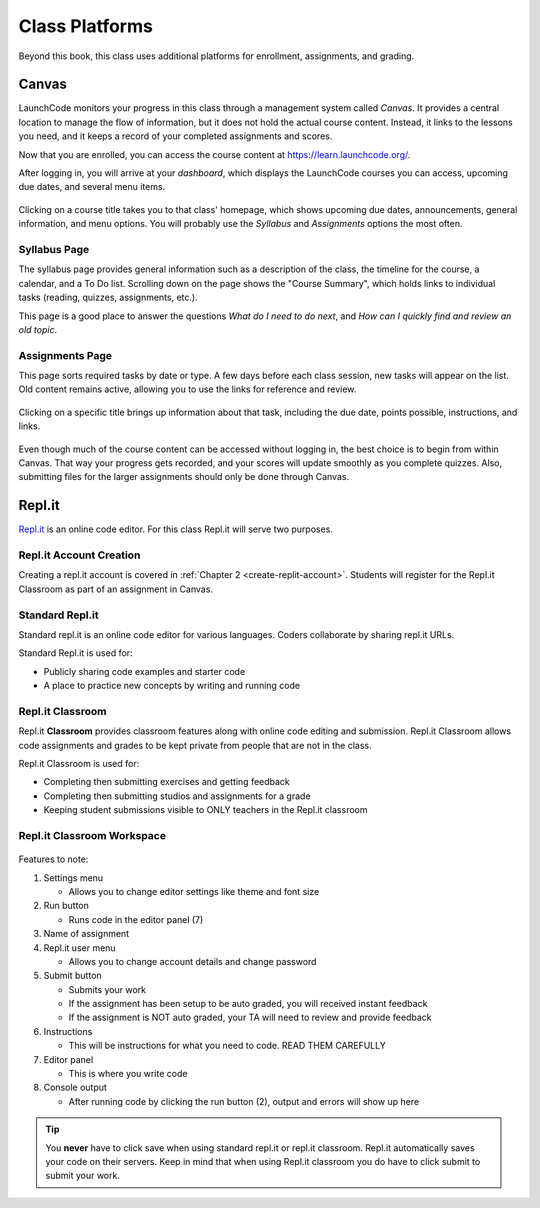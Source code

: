 ===============
Class Platforms
===============
Beyond this book, this class uses additional platforms for enrollment, assignments, and grading.

Canvas
======

LaunchCode monitors your progress in this class through a management system
called *Canvas*. It provides a central location to manage the flow of
information, but it does not hold the actual course content. Instead, it links
to the lessons you need, and it keeps a record of your completed assignments
and scores.

Now that you are enrolled, you can access the course content
at `<https://learn.launchcode.org/>`__.

After logging in, you will arrive at your *dashboard*, which displays the
LaunchCode courses you can access, upcoming due dates, and several menu items.

.. figure:: figures/canvas-signup&dashboard.png
   :alt: Canvas sign-in and dashboard views

Clicking on a course title takes you to that class' homepage, which shows
upcoming due dates, announcements, general information, and menu options. You
will probably use the *Syllabus* and *Assignments* options the most often.

.. figure:: figures/canvas-class-menu.png
   :alt: Canvas class menu options

Syllabus Page
--------------

The syllabus page provides general information such as a description of the
class, the timeline for the course, a calendar, and a To Do list. Scrolling
down on the page shows the "Course Summary", which holds links to individual
tasks (reading, quizzes, assignments, etc.).

This page is a good place to answer the questions *What do I need to do next*,
and *How can I quickly find and review an old topic*.

.. figure:: figures/course-syllabus-page.png
   :alt: Course Summary list

Assignments Page
-----------------

This page sorts required tasks by date or type. A few days before each class
session, new tasks will appear on the list. Old content remains active,
allowing you to use the links for reference and review.

.. figure:: figures/course-assignments-page.png
   :alt: Course assignment view

Clicking on a specific title brings up information about that task, including
the due date, points possible, instructions, and links.

.. figure:: figures/assignment-examples.png
   :alt: Sample task instructions

Even though much of the course content can be accessed without logging in, the
best choice is to begin from within Canvas. That way your progress gets
recorded, and your scores will update smoothly as you complete quizzes. Also,
submitting files for the larger assignments should only be done through Canvas.

.. _replit-classroom:

Repl.it
=======
`Repl.it <https://repl.it>`_ is an online code editor. For this class Repl.it will serve two purposes.

Repl.it Account Creation
------------------------
Creating a repl.it account is covered in :ref:`Chapter 2 <create-replit-account>`. Students will register
for the Repl.it Classroom as part of an assignment in Canvas.

Standard Repl.it
----------------
Standard repl.it is an online code editor for various languages. Coders collaborate by sharing repl.it URLs.

Standard Repl.it is used for:

* Publicly sharing code examples and starter code
* A place to practice new concepts by writing and running code

Repl.it Classroom
-----------------
Repl.it **Classroom** provides classroom features along with online code editing and submission. Repl.it Classroom allows
code assignments and grades to be kept private from people that are not in the class.

Repl.it Classroom is used for:

* Completing then submitting exercises and getting feedback
* Completing then submitting studios and assignments for a grade
* Keeping student submissions visible to ONLY teachers in the Repl.it classroom

Repl.it Classroom Workspace
---------------------------

.. figure:: figures/replit-classroom-features.png

Features to note:

1. Settings menu

   * Allows you to change editor settings like theme and font size

2. Run button

   * Runs code in the editor panel (7)

3. Name of assignment
4. Repl.it user menu
 
   * Allows you to change account details and change password

5. Submit button

   * Submits your work
   * If the assignment has been setup to be auto graded, you will received instant feedback
   * If the assignment is NOT auto graded, your TA will need to review and provide feedback

6. Instructions

   * This will be instructions for what you need to code. READ THEM CAREFULLY

7. Editor panel

   * This is where you write code

8. Console output

   * After running code by clicking the run button (2), output and errors will show up here

.. tip::

   You **never** have to click save when using standard repl.it or repl.it classroom. Repl.it automatically saves your code on their servers.
   Keep in mind that when using Repl.it classroom you do have to click submit to submit your work.
